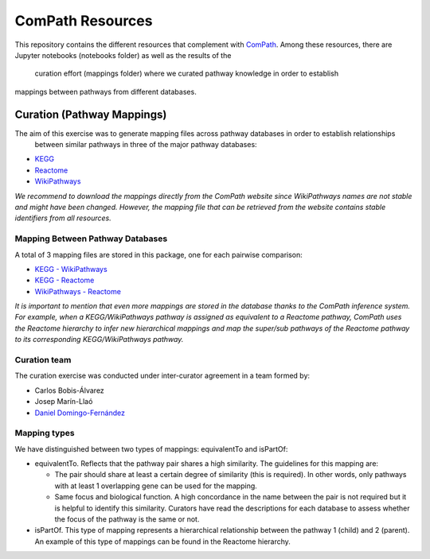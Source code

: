 ComPath Resources
=================
This repository contains the different resources that complement with `ComPath <https://github.com/ComPath>`_.
Among these resources, there are Jupyter notebooks (notebooks folder) as well as the results of the
 curation effort (mappings folder) where we curated pathway knowledge in order to establish
mappings between pathways from different databases.


Curation (Pathway Mappings)
~~~~~~~~~~~~~~~~~~~~~~~~~~~
The aim of this exercise was to generate mapping files across pathway databases in order to establish relationships
 between similar pathways in three of the major pathway databases:

- `KEGG <http://www.kegg.jp/>`_
- `Reactome <http://reactome.org/>`_
- `WikiPathways <https://www.wikipathways.org/index.php/WikiPathways>`_

*We recommend to download the mappings directly from the ComPath website since WikiPathways names are not stable and might have been changed. However, the mapping file that can be retrieved from the website contains stable identifiers from all resources.*

Mapping Between Pathway Databases
---------------------------------

A total of 3 mapping files are stored in this package, one for each pairwise comparison:

- `KEGG - WikiPathways <https://github.com/ComPath/curation/blob/master/mappings/kegg_wikipathways.xlsx>`_
- `KEGG - Reactome <https://github.com/ComPath/curation/blob/master/mappings/kegg_reactome.xlsx>`_
- `WikiPathways - Reactome <https://github.com/ComPath/curation/blob/master/mappings/wikipathways_reactome.xlsx>`_

*It is important to mention that even more mappings are stored in the database thanks to the ComPath inference system. For example, when a KEGG/WikiPathways pathway is assigned as equivalent to a Reactome pathway, ComPath uses the Reactome hierarchy to infer new hierarchical mappings and map the super/sub pathways of the Reactome pathway to its corresponding KEGG/WikiPathways pathway.*

Curation team
-------------

The curation exercise was conducted under inter-curator agreement in a team formed by:

- Carlos Bobis-Álvarez
- Josep Marín-Llaó
- `Daniel Domingo-Fernández <https://github.com/ddomingof>`_

Mapping types
-------------
We have distinguished between two types of mappings: equivalentTo and isPartOf:

- equivalentTo. Reflects that the pathway pair shares a high similarity. The guidelines for this mapping are:

  - The pair should share at least a certain degree of similarity (this is required). In other words, only pathways with at least 1 overlapping gene can be used for the mapping.

  - Same focus and biological function. A high concordance in the name between the pair is not required but it is helpful to identify this similarity. Curators have read the descriptions for each database to assess whether the focus of the pathway is the same or not.

- isPartOf. This type of mapping represents a hierarchical relationship between the pathway 1 (child) and 2 (parent). An example of this type of mappings can be found in the Reactome hierarchy.
